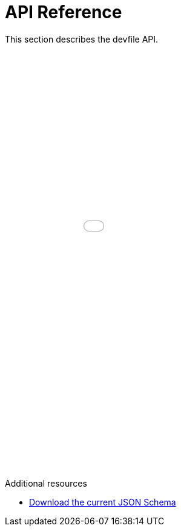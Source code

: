 [id="ref_api-reference_{context}"]
= API Reference

This section describes the devfile API.

++++
<iframe src="../_attachments/api-reference/2.0.0/index.html" style="border:none;width: 100%;min-height:50em;height:-webkit-fill-available;"></iframe>
++++

.Additional resources

* link:{attachmentsdir}/jsonschemas/2.0.0/devfile.json[Download the current JSON Schema]